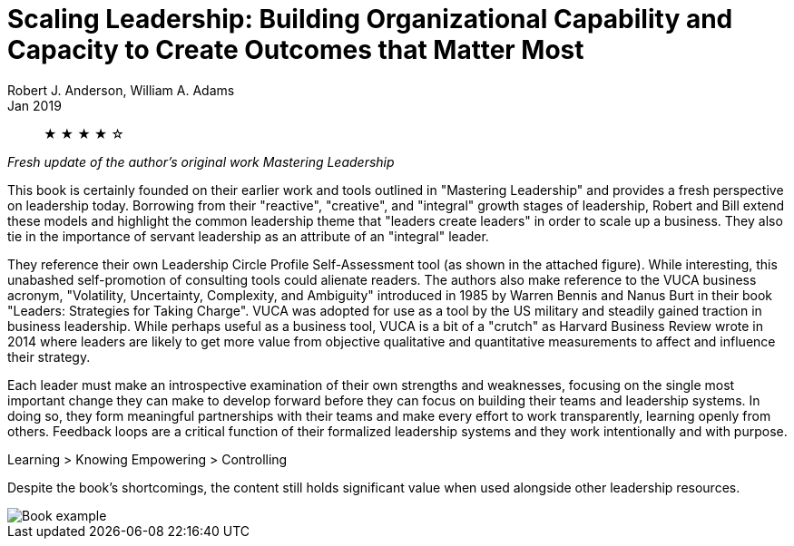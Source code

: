 = Scaling Leadership: Building Organizational Capability and Capacity to Create Outcomes that Matter Most
Robert J. Anderson, William A. Adams
Jan 2019

[abstract]
&#9733; &#9733; &#9733; &#9733; &#9734;

_Fresh update of the author's original work Mastering Leadership_

This book is certainly founded on their earlier work and tools outlined in "Mastering Leadership" and provides a fresh perspective on leadership today. Borrowing from their "reactive", "creative", and "integral" growth stages of leadership, Robert and Bill extend these models and highlight the common leadership theme that "leaders create leaders" in order to scale up a business. They also tie in the importance of servant leadership as an attribute of an "integral" leader.

They reference their own Leadership Circle Profile Self-Assessment tool (as shown in the attached figure). While interesting, this unabashed self-promotion of consulting tools could alienate readers. The authors also make reference to the VUCA business acronym, "Volatility, Uncertainty, Complexity, and Ambiguity" introduced in 1985 by Warren Bennis and Nanus Burt in their book "Leaders: Strategies for Taking Charge". VUCA was adopted for use as a tool by the US military and steadily gained traction in business leadership. While perhaps useful as a business tool, VUCA is a bit of a "crutch" as Harvard Business Review wrote in 2014 where leaders are likely to get more value from objective qualitative and quantitative measurements to affect and influence their strategy.

Each leader must make an introspective examination of their own strengths and weaknesses, focusing on the single most important change they can make to develop forward before they can focus on building their teams and leadership systems. In doing so, they form meaningful partnerships with their teams and make every effort to work transparently, learning openly from others. Feedback loops are a critical function of their formalized leadership systems and they work intentionally and with purpose.

Learning > Knowing
Empowering > Controlling

Despite the book's shortcomings, the content still holds significant value when used alongside other leadership resources.

image::./example.jpg[Book example]
